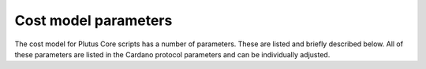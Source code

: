 .. _cost_model_parameters:

Cost model parameters
=====================

The cost model for Plutus Core scripts has a number of parameters.
These are listed and briefly described below.
All of these parameters are listed in the Cardano protocol parameters and can be individually adjusted.

.. csv-table:: Machine parameters
   :file: ./machine-parameters.csv
   :widths: 20, 30, 40
   :header-rows: 1

.. csv-table:: Builtin parameters
   :file: ./builtin-parameters.csv
   :widths: 20, 30, 40
   :header-rows: 1
